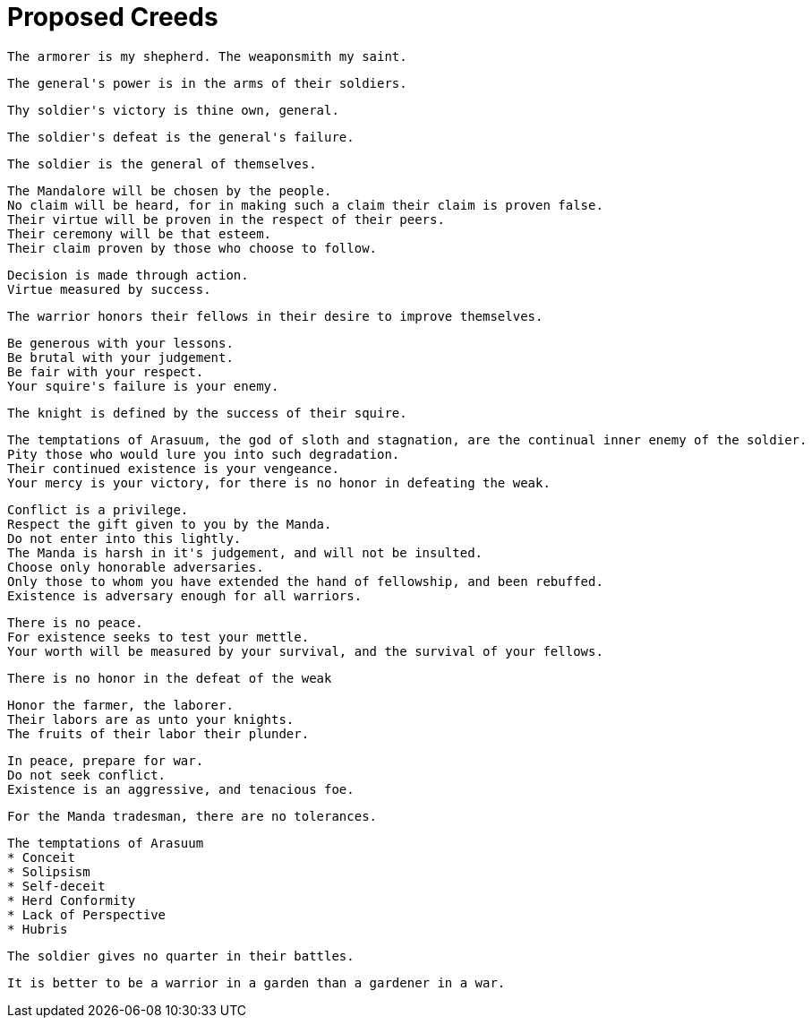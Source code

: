 = Proposed Creeds

....
The armorer is my shepherd. The weaponsmith my saint.
....

....
The general's power is in the arms of their soldiers.
....

....
Thy soldier's victory is thine own, general.
....

....
The soldier's defeat is the general's failure.
....

....
The soldier is the general of themselves.
....

....
The Mandalore will be chosen by the people.
No claim will be heard, for in making such a claim their claim is proven false.
Their virtue will be proven in the respect of their peers.
Their ceremony will be that esteem.
Their claim proven by those who choose to follow.
....

....
Decision is made through action.
Virtue measured by success.
....

....
The warrior honors their fellows in their desire to improve themselves.
....

....
Be generous with your lessons.
Be brutal with your judgement.
Be fair with your respect.
Your squire's failure is your enemy.
....

....
The knight is defined by the success of their squire.
....

....
The temptations of Arasuum, the god of sloth and stagnation, are the continual inner enemy of the soldier.
Pity those who would lure you into such degradation.
Their continued existence is your vengeance.
Your mercy is your victory, for there is no honor in defeating the weak.
....

....
Conflict is a privilege.
Respect the gift given to you by the Manda.
Do not enter into this lightly.
The Manda is harsh in it's judgement, and will not be insulted.
Choose only honorable adversaries.
Only those to whom you have extended the hand of fellowship, and been rebuffed.
Existence is adversary enough for all warriors.
....

....
There is no peace.
For existence seeks to test your mettle.
Your worth will be measured by your survival, and the survival of your fellows.
....

....
There is no honor in the defeat of the weak
....

....
Honor the farmer, the laborer.
Their labors are as unto your knights.
The fruits of their labor their plunder.
....

....
In peace, prepare for war.
Do not seek conflict.
Existence is an aggressive, and tenacious foe.
....

....
For the Manda tradesman, there are no tolerances.
....

....
The temptations of Arasuum
* Conceit
* Solipsism
* Self-deceit
* Herd Conformity
* Lack of Perspective
* Hubris
....

....
The soldier gives no quarter in their battles.
....

....
It is better to be a warrior in a garden than a gardener in a war.
....
